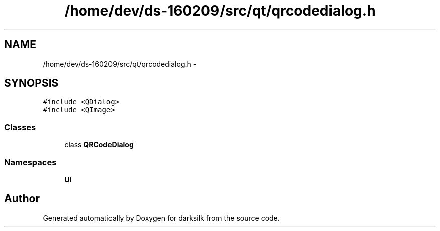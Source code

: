 .TH "/home/dev/ds-160209/src/qt/qrcodedialog.h" 3 "Wed Feb 10 2016" "Version 1.0.0.0" "darksilk" \" -*- nroff -*-
.ad l
.nh
.SH NAME
/home/dev/ds-160209/src/qt/qrcodedialog.h \- 
.SH SYNOPSIS
.br
.PP
\fC#include <QDialog>\fP
.br
\fC#include <QImage>\fP
.br

.SS "Classes"

.in +1c
.ti -1c
.RI "class \fBQRCodeDialog\fP"
.br
.in -1c
.SS "Namespaces"

.in +1c
.ti -1c
.RI " \fBUi\fP"
.br
.in -1c
.SH "Author"
.PP 
Generated automatically by Doxygen for darksilk from the source code\&.

